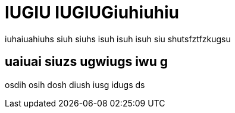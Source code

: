 IUGIU IUGIUGiuhiuhiu
====================

iuhaiuahiuhs siuh siuhs isuh isuh isuh siu shutsfztfzkugsu 

uaiuai siuzs ugwiugs iwu g
--------------------------

osdih osih dosh diush iusg idugs ds 

